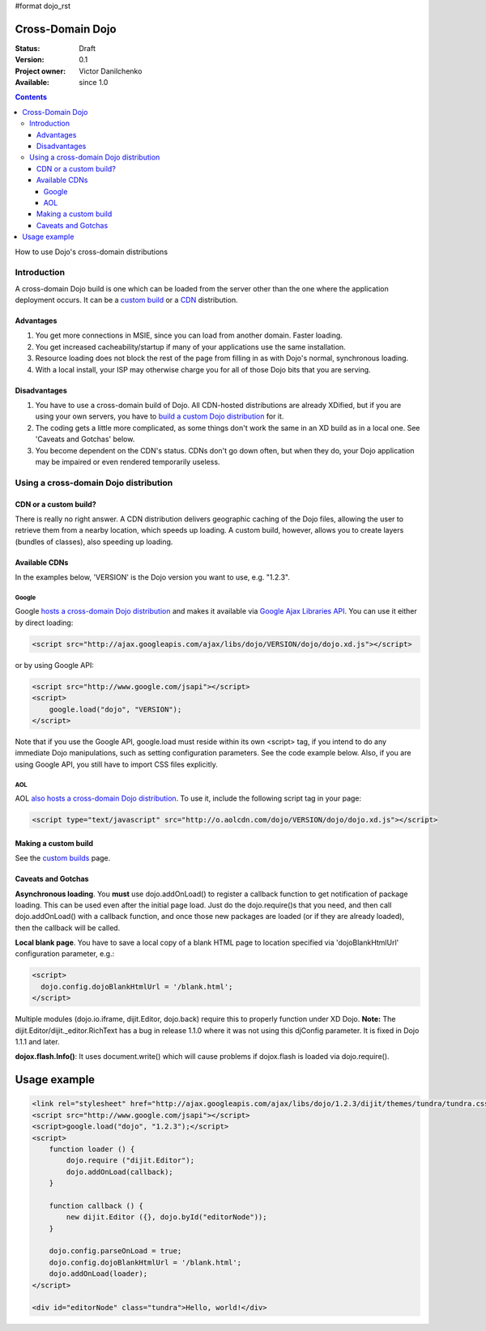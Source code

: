 #format dojo_rst

Cross-Domain Dojo
====================================

:Status: Draft
:Version: 0.1
:Project owner: Victor Danilchenko
:Available: since 1.0

.. contents::
   :depth: 4

How to use Dojo's cross-domain distributions


============
Introduction
============

A cross-domain Dojo build is one which can be loaded from the server other than the one where the application deployment occurs. It can be a `custom build <custom-builds>`_ or a `CDN <http://en.wikipedia.org/wiki/Content_Delivery_Network>`_ distribution.

Advantages
__________
#. You get more connections in MSIE, since you can load from another domain. Faster loading.
#. You get increased cacheability/startup if many of your applications use the same installation.
#. Resource loading does not block the rest of the page from filling in as with Dojo's normal, synchronous loading.
#. With a local install, your ISP may otherwise charge you for all of those Dojo bits that you are serving.

Disadvantages
_____________
#. You have to use a cross-domain build of Dojo. All CDN-hosted distributions are already XDified, but if you are using your own servers, you have to `build a custom Dojo distribution <custom-builds>`_ for it.
#. The coding gets a little more complicated, as some things don't work the same in an XD build as in a local one. See 'Caveats and Gotchas' below.
#. You become dependent on the CDN's status. CDNs don't go down often, but when they do, your Dojo application may be impaired or even rendered temporarily useless.

======================================
Using a cross-domain Dojo distribution
======================================
CDN or a custom build?
______________________
There is really no right answer. A CDN distribution delivers geographic caching of the Dojo files, allowing the user to retrieve them from a nearby location, which speeds up loading. A custom build, however, allows you to create layers (bundles of classes), also speeding up loading.

Available CDNs
______________
In the examples below, 'VERSION' is the Dojo version you want to use, e.g. "1.2.3".

Google
~~~~~~
Google `hosts a cross-domain Dojo distribution <http://code.google.com/apis/ajaxlibs/documentation/#dojo>`_ and makes it available via `Google Ajax Libraries API <http://code.google.com/apis/ajaxlibs/>`_. You can use it either by direct loading:

.. code-block :: html

  <script src="http://ajax.googleapis.com/ajax/libs/dojo/VERSION/dojo/dojo.xd.js"></script>

or by using Google API:

.. code-block :: html

  <script src="http://www.google.com/jsapi"></script>
  <script>
      google.load("dojo", "VERSION");
  </script>

Note that if you use the Google API, google.load must reside within its own <script> tag, if you intend to do any immediate Dojo manipulations, such as setting configuration parameters. See the code example below. Also, if you are using Google API, you still have to import CSS files explicitly.


AOL
~~~
AOL `also hosts a cross-domain Dojo distribution <http://dev.aol.com/dojo>`_. To use it, include the following script tag in your page:

.. code-block :: html

  <script type="text/javascript" src="http://o.aolcdn.com/dojo/VERSION/dojo/dojo.xd.js"></script> 

Making a custom build
_____________________
See the `custom builds <custom-builds>`_ page.


Caveats and Gotchas
___________________
**Asynchronous loading**. You **must** use dojo.addOnLoad() to register a callback function to get notification of package loading. This can be used even after the initial page load. Just do the dojo.require()s that you need, and then call dojo.addOnLoad() with a callback function, and once those new packages are loaded (or if they are already loaded), then the callback will be called.

**Local blank page**. You have to save a local copy of a blank HTML page to location specified via 'dojoBlankHtmlUrl' configuration parameter, e.g.:

.. code-block :: html

  <script>
    dojo.config.dojoBlankHtmlUrl = '/blank.html';
  </script>

Multiple modules (dojo.io.iframe, dijit.Editor, dojo.back) require this to properly function under XD Dojo. **Note:** The dijit.Editor/dijit._editor.RichText has a bug in release 1.1.0 where it was not using this djConfig parameter. It is fixed in Dojo 1.1.1 and later.

**dojox.flash.Info()**: It uses document.write() which will cause problems if dojox.flash is loaded via dojo.require().

Usage example
=============

.. code-block :: html

  <link rel="stylesheet" href="http://ajax.googleapis.com/ajax/libs/dojo/1.2.3/dijit/themes/tundra/tundra.css" />
  <script src="http://www.google.com/jsapi"></script>
  <script>google.load("dojo", "1.2.3");</script>
  <script>
      function loader () {
          dojo.require ("dijit.Editor");
          dojo.addOnLoad(callback);
      }    

      function callback () {
          new dijit.Editor ({}, dojo.byId("editorNode"));
      }

      dojo.config.parseOnLoad = true;
      dojo.config.dojoBlankHtmlUrl = '/blank.html';
      dojo.addOnLoad(loader);
  </script>

  <div id="editorNode" class="tundra">Hello, world!</div>
